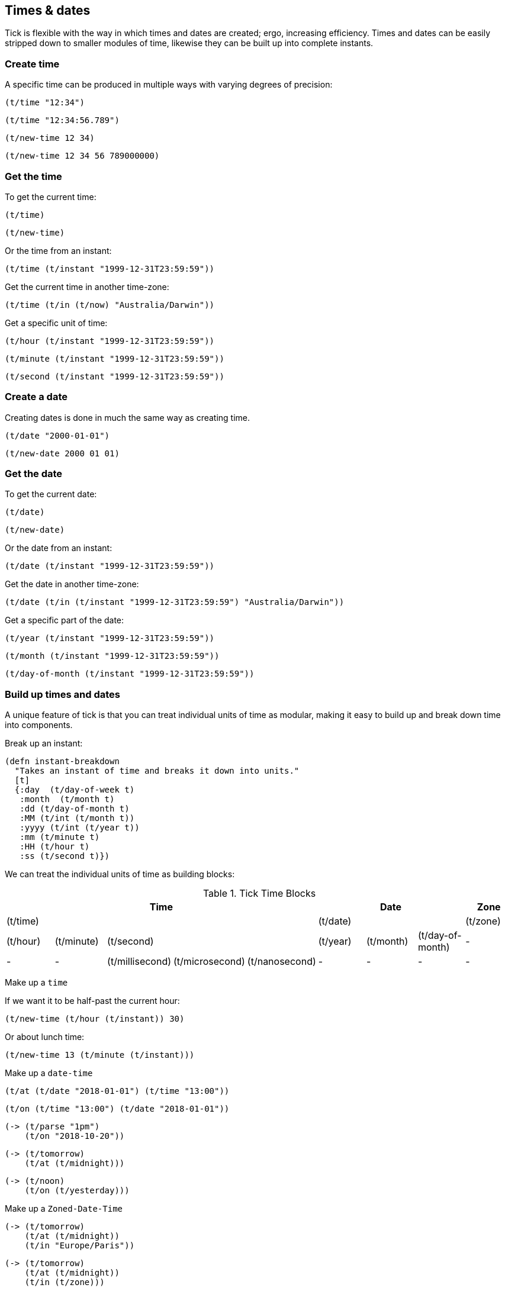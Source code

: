 == Times & dates

Tick is flexible with the way in which times and dates are created; ergo,
increasing efficiency.
Times and dates can be easily stripped down to smaller modules of time,
likewise they can be built up into complete instants.

=== Create time

====
A specific time can be produced in multiple ways with varying degrees of precision:
[source.code,clojure]
----
(t/time "12:34")
----

[source.code,clojure]
----
(t/time "12:34:56.789")
----

[source.code,clojure]
----
(t/new-time 12 34)
----

[source.code,clojure]
----
(t/new-time 12 34 56 789000000)
----
====

=== Get the time

====
To get the current time:

[source.code,clojure]
----
(t/time)
----

[source.code,clojure]
----
(t/new-time)
----
====

====
Or the time from an instant:

[source.code,clojure]
----
(t/time (t/instant "1999-12-31T23:59:59"))
----
====

====
Get the current time in another time-zone:

[source.code,clojure]
----
(t/time (t/in (t/now) "Australia/Darwin"))
----
====

====
Get a specific unit of time:
[source.code,clojure]
----
(t/hour (t/instant "1999-12-31T23:59:59"))
----
[source.code,clojure]
----
(t/minute (t/instant "1999-12-31T23:59:59"))
----
[source.code,clojure]
----
(t/second (t/instant "1999-12-31T23:59:59"))
----
====

=== Create a date
====
Creating dates is done in much the same way as creating time.
[source.code,clojure]
----
(t/date "2000-01-01")
----
[source.code,clojure]
----
(t/new-date 2000 01 01)
----
====

=== Get the date
====
To get the current date:

[source.code,clojure]
----
(t/date)
----
[source.code,clojure]
----
(t/new-date)
----
====

====
Or the date from an instant:
[source.code,clojure]
----
(t/date (t/instant "1999-12-31T23:59:59"))
----
====

====
Get the date in another time-zone:
[source.code,clojure]
----
(t/date (t/in (t/instant "1999-12-31T23:59:59") "Australia/Darwin"))
----
====

====
Get a specific part of the date:
[source.code,clojure]
----
(t/year (t/instant "1999-12-31T23:59:59"))
----
[source.code,clojure]
----
(t/month (t/instant "1999-12-31T23:59:59"))
----
[source.code,clojure]
----
(t/day-of-month (t/instant "1999-12-31T23:59:59"))
----
====


=== Build up times and dates
A unique feature of tick is that you can treat individual units of time
as modular, making it easy to build up and break down time into components.

====
Break up an instant:

----
(defn instant-breakdown
  "Takes an instant of time and breaks it down into units."
  [t]
  {:day  (t/day-of-week t)
   :month  (t/month t)
   :dd (t/day-of-month t)
   :MM (t/int (t/month t))
   :yyyy (t/int (t/year t))
   :mm (t/minute t)
   :HH (t/hour t)
   :ss (t/second t)})
----

====

We can treat the individual units of time as building blocks:

.Tick Time Blocks
[options="header",valign="center"]
|====
5+|Time 3+|Date |Zone

5+|(t/time) 3+|(t/date)	|(t/zone)

|(t/hour)|(t/minute) 3+|(t/second)|(t/year)|(t/month)|(t/day-of-month)|-

|- |-|(t/millisecond)|(t/microsecond)|(t/nanosecond)|- |- |- |-
|====

====
Make up a `time`

If we want it to be half-past the current hour:
[source.code,clojure]
----
(t/new-time (t/hour (t/instant)) 30)
----
Or about lunch time:
[source.code,clojure]
----
(t/new-time 13 (t/minute (t/instant)))
----
====

====
Make up a `date-time`
[source.code,clojure]
----
(t/at (t/date "2018-01-01") (t/time "13:00"))
----
[source.code,clojure]
----
(t/on (t/time "13:00") (t/date "2018-01-01"))
----
[source.code,clojure]
----
(-> (t/parse "1pm")
    (t/on "2018-10-20"))
----
[source.code,clojure]
----
(-> (t/tomorrow)
    (t/at (t/midnight)))
----
[source.code,clojure]
----
(-> (t/noon)
    (t/on (t/yesterday)))
----
====

====
Make up a `Zoned-Date-Time`
[source.code,clojure]
----
(-> (t/tomorrow)
    (t/at (t/midnight))
    (t/in "Europe/Paris"))
----
[source.code,clojure]
----
(-> (t/tomorrow)
    (t/at (t/midnight))
    (t/in (t/zone)))
----
====


=== Time and Date manipulation
====
Give a date a set time in the future:

[source.code,clojure]
----
(t/+ (t/date "2000-01-01") (t/new-period 1 :months))
----

[source.code,clojure]
----
(t/+ (t/date "2000-01-01") (t/new-period 4 :weeks))
----

[source.code,clojure]
----
(t/+ (t/date "2000-01-01") (t/new-period 30 :days))
----

[source.code,clojure]
----
(t/+ (t/date "2000-01-01") (t/+ (t/new-period 5 :days)
                                (t/new-period 1 :weeks)
                                (t/new-period 10 :months)))
----

Or past:

[source.code,clojure]
----
(t/- (t/date "2000-01-01") (t/new-period 1 :years))
----
====

====
Move around in time:
[source.code,clojure]
----
(t/+ (t/time "12:00") (t/new-duration 5 :minutes))
----

[source.code,clojure]
----
(t/- (t/time "12:00") (t/new-duration 5 :hours))
----

[source.code,clojure]
----
(t/>> (t/time "12:00") (t/+ (t/new-duration 5 :seconds)
                           (t/new-duration 5 :millis)
                           (t/new-duration 5 :micros)
                           (t/new-duration 5 :nanos)))
----

Increasing a time by a duration of day magnitude will leave the time
alone - `12:00` in 5 days is still `12:00` (ignoring daylight savings)

[source.code,clojure]
----
(t/+ (t/time "12:00") (t/new-duration 5 :days))
----
====

====
Truncate time to a desired precision:

[source.code,clojure]
----
(t/truncate (t/time "10:30:59.99") :minutes)
----
====

====
Give the am pm time:
----
(defn twelve-hour-time
  "Takes a time and gives the 12 hour display"
  [t]
  (let [minute (t/minute t)
        hour (t/hour t)]
    (cond
      (= (t/noon) t)
      "12:00 NOON"

      (>= hour 13)
      (format "%02d:%02d PM" (- hour 12) minute)

      (>= hour 12)
      (format "%02d:%02d PM" hour minute)

      (< hour 12)
      (format "%02d:%02d AM" hour minute))))

----
NOTE: "12 noon is by definition neither *ante meridiem* (before noon) nor *post
meridiem* (after noon), then 12 a.m. refers to midnight at the start of the
specified day (00:00) and 12 p.m. to midnight at the end of that day (24:00)"
- http://www.npl.co.uk/reference/faqs/is-midnight-12-am-or-12-pm-faq-time[NPL]
====
